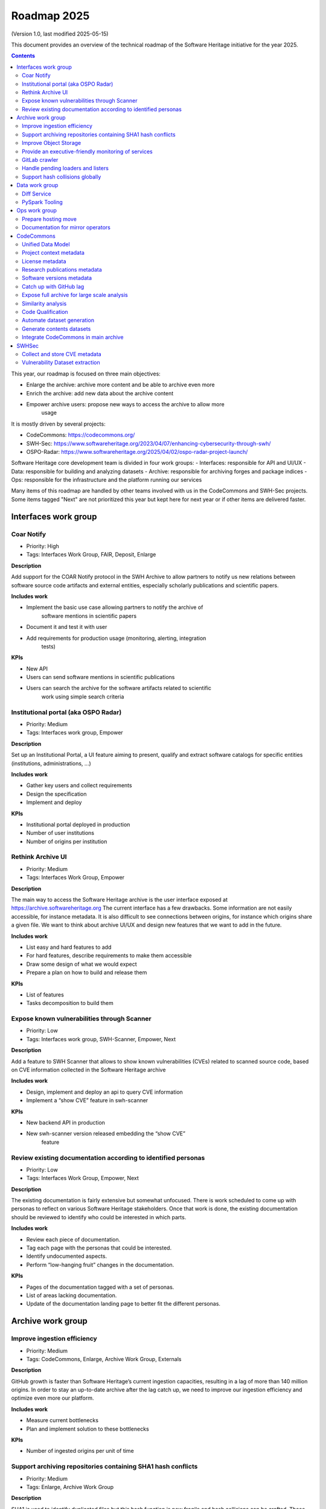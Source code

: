 .. _roadmap-current:
.. _roadmap-2025:

Roadmap 2025
============

(Version 1.0, last modified 2025-05-15)

This document provides an overview of the technical roadmap of the Software
Heritage initiative for the year 2025.

.. contents::
   :depth: 3
..

This year, our roadmap is focused on three main objectives:

- Enlarge the archive: archive more content and be able to archive even more
- Enrich the archive: add new data about the archive content
- Empower archive users: propose new ways to access the archive to allow more
   usage

It is mostly driven by several projects:

- CodeCommons: https://codecommons.org/
- SWH-Sec: https://www.softwareheritage.org/2023/04/07/enhancing-cybersecurity-through-swh/
- OSPO-Radar: https://www.softwareheritage.org/2025/04/02/ospo-radar-project-launch/

Software Heritage core development team is divided in four work groups:
- Interfaces: responsible for API and UI/UX
- Data: responsible for building and analyzing datasets
- Archive: responsible for archiving forges and package indices
- Ops: responsible for the infrastructure and the platform running our services

Many items of this roadmap are handled by other teams involved with us in the
CodeCommons and SWH-Sec projects. Some items tagged "Next" are not prioritized
this year but kept here for next year or if other items are delivered faster.



Interfaces work group
---------------------

Coar Notify
^^^^^^^^^^^

- Priority: High
- Tags: Interfaces Work Group, FAIR, Deposit, Enlarge

**Description**

Add support for the COAR Notify protocol in the SWH Archive to allow partners
to notify us new relations between software source code artifacts and external
entities, especially scholarly publications and scientific papers.


**Includes work**

- Implement the basic use case allowing partners to notify the archive of
   software mentions in scientific papers
- Document it and test it with user
- Add requirements for production usage (monitoring, alerting, integration
   tests)

**KPIs**

- New API
- Users can send software mentions in scientific publications
- Users can search the archive for the software artifacts related to scientific
   work using simple search criteria

Institutional portal (aka OSPO Radar)
^^^^^^^^^^^^^^^^^^^^^^^^^^^^^^^^^^^^^

- Priority: Medium
- Tags: Interfaces work group, Empower

**Description**

Set up an Institutional Portal, a UI feature aiming to present, qualify
and extract software catalogs for specific entities (institutions,
administrations, ...)

**Includes work**

- Gather key users and collect requirements
- Design the specification
- Implement and deploy

**KPIs**

- Institutional portal deployed in production
- Number of user institutions
- Number of origins per institution

Rethink Archive UI
^^^^^^^^^^^^^^^^^^

- Priority: Medium
- Tags: Interfaces Work Group, Empower

**Description**

The main way to access the Software Heritage archive is the user
interface exposed at https://archive.softwareheritage.org The current
interface has a few drawbacks. Some information are not easily
accessible, for instance metadata. It is also difficult to see
connections between origins, for instance which origins share a given
file. We want to think about archive UI/UX and design new features that
we want to add in the future.

**Includes work**

- List easy and hard features to add
- For hard features, describe requirements to make them accessible
- Draw some design of what we would expect
- Prepare a plan on how to build and release them

**KPIs**

- List of features
- Tasks decomposition to build them


Expose known vulnerabilities through Scanner
^^^^^^^^^^^^^^^^^^^^^^^^^^^^^^^^^^^^^^^^^^^^

- Priority: Low
- Tags: Interfaces work group, SWH-Scanner, Empower, Next

**Description**

Add a feature to SWH Scanner that allows to show known vulnerabilities (CVEs)
related to scanned source code, based on CVE information collected in the
Software Heritage archive

**Includes work**

- Design, implement and deploy an api to query CVE information
- Implement a “show CVE” feature in swh-scanner

**KPIs**

- New backend API in production
- New swh-scanner version released embedding the “show CVE”
   feature

Review existing documentation according to identified personas
^^^^^^^^^^^^^^^^^^^^^^^^^^^^^^^^^^^^^^^^^^^^^^^^^^^^^^^^^^^^^^

- Priority: Low
- Tags: Interfaces Work Group, Empower, Next

**Description**

The existing documentation is fairly extensive but somewhat unfocused.
There is work scheduled to come up with personas to reflect on various
Software Heritage stakeholders. Once that work is done, the existing
documentation should be reviewed to identify who could be interested in
which parts.

**Includes work**

- Review each piece of documentation.
- Tag each page with the personas that could be interested.
- Identify undocumented aspects.
- Perform “low-hanging fruit” changes in the documentation.

**KPIs**

- Pages of the documentation tagged with a set of personas.
- List of areas lacking documentation.
- Update of the documentation landing page to better fit the different personas.


Archive work group
------------------

Improve ingestion efficiency
^^^^^^^^^^^^^^^^^^^^^^^^^^^^

- Priority: Medium
- Tags: CodeCommons, Enlarge, Archive Work Group, Externals

**Description**

GitHub growth is faster than Software Heritage’s current ingestion
capacities, resulting in a lag of more than 140 million origins. In
order to stay an up-to-date archive after the lag catch up, we need to
improve our ingestion efficiency and optimize even more our platform.

**Includes work**

- Measure current bottlenecks
- Plan and implement solution to these bottlenecks

**KPIs**

- Number of ingested origins per unit of time

Support archiving repositories containing SHA1 hash conflicts
^^^^^^^^^^^^^^^^^^^^^^^^^^^^^^^^^^^^^^^^^^^^^^^^^^^^^^^^^^^^^

- Priority: Medium
- Tags: Enlarge, Archive Work Group

**Description**

SHA1 is used to identify duplicated files but this hash function is now
fragile and hash collisions can be crafted. Those hash collisions are of
particular interest and we want to be able to archive them.

**Includes work**

- Archive repositories with hash conflicts in winery storage
- Analyze possibility for other object storages and implement it if
   possible

**KPIs**

Improve Object Storage
^^^^^^^^^^^^^^^^^^^^^^

- Priority: Medium
- Tags: Enlarge, Archive Work Group

**Description**

Our current object storage, winery, starts to show some limitations. We
are reaching limits in scalability and some large scale access patterns
are complicated. Some ongoing studies show that we may improve
compression rate by clustering similar files together.

**Includes work**

- Follow and help studies on object storage compression
- Propose and bench solutions for improved object storage
- Prepare a migration plan

**KPIs**

- Benchmarks

Provide an executive-friendly monitoring of services
^^^^^^^^^^^^^^^^^^^^^^^^^^^^^^^^^^^^^^^^^^^^^^^^^^^^

- Priority: Medium
- Tags: Enlarge, Archive Work Group, Interfaces Work Group

**Description**

Provide a high-level and easy to find dashboard of running services with
documented key indicators.

**Includes work**

- Gather public site metrics
- Publish and document a dedicated dashboard
- Add links to it on common web applications (web app and docs.s.o)

**KPIs**

- Indicators available for public sites status
- Indicators for archive workers status
- Indicators for archive behavior
- Main dashboard that aggregates the indicators
- Dashboard referenced in common web applications

GitLab crawler
^^^^^^^^^^^^^^

- Priority: High
- Tags: Archive Work Group, SWHSec, Enlarge

**Description**

Recent addition to gitlab from Software Heritage allows us to fetch
metadata from gitlab forges. Now that they are accessible, we want to
fetch them

**Includes work**

- Implement new crawler
- Deploy it

**KPIs**

- Metadata coverage from gitlab forges

Handle pending loaders and listers
^^^^^^^^^^^^^^^^^^^^^^^^^^^^^^^^^^

- Priority: Medium
- Tags: Archive Work Group, Externals, Enlarge

**Description**

Several contributions have been made to archive content from new forges or
packages indexes but never deployed. Review, update if required and merge all
pending loaders and listers

**Includes work**

- Review loaders
- Decide for each on if we merge, update or discard
- Merge, update and deploy those we want to keep

**KPIs**

- Closed merge requests


Support hash collisions globally
^^^^^^^^^^^^^^^^^^^^^^^^^^^^^^^^

- Priority: Low
- Tags: Archive Work Group, Enlarge, Next

**Description**

Several data points in the Software Heritage are identified by their
hash, in general a sha1. Hash collisions may happen and we need to find
a way to be resilient to them. This is similar to the archiving of repositories
with hash collision but more general to the whole Software Heritage Archive.

**Includes work**

- Analyze hash collisions issues for all Software Heritage object types
   (content, directory, revisions, origins…)
- Propose and implement workarounds

**KPIs**


Data work group
---------------

Diff Service
^^^^^^^^^^^^

- Priority: High
- Tags: Data Work Group, Empower, SWH-Sec

**Description**

Implement a way to compute diff between two revisions

**Includes work**

- Implement algorithm outputting git like diff
- Compute diff on revisions of some important repositories
- Add requirements for production usage (monitoring, alerting,
   integration tests)

**KPIs**

- Diff algorithm implementation
- Dataset produced with it


PySpark Tooling
^^^^^^^^^^^^^^^

- Priority: Medium
- Tags: Data Work Group, Next

**Description**

We use pyspark for some large scale data handling. Our usage is
currently not distributed and we need to develop our tooling to be able
to execute large scale pyspark jobs on our infrastructure

**Includes work**

- Be able to run distributed pyspark jobs on our kubernetes cluster
- Access to pyspark web UI during job
- Metrics of pyspark jobs
- History server to access finished jobs metrics
- Object storage to store job inputs, outputs, transient data…
- JupyterHub
- Way to use content object storage easily and efficiently in jobs

**KPIs**


Ops work group
--------------

Prepare hosting move
^^^^^^^^^^^^^^^^^^^^

- Priority: High
- Tags: Ops Work Group

**Description**

Our current hosting will be closed, we need to get ready to move from it when
it will happen

**Includes work**

- Evaluate hosting solutions
- Prepare a plan for the move
- Study how to minimize the service interruption
- Tackle logistics issues
- List required investments

**KPIs**

- Actionable plan
- Advantages and disadvantages of several solutions

Documentation for mirror operators
^^^^^^^^^^^^^^^^^^^^^^^^^^^^^^^^^^

- Priority: Medium
- Tags: Ops Work Group

**Description**

Managing and operating a mirror is a complicated task and it is time
consuming to help them. We need to improve the documentation to give
more autonomy to mirror operators.

**Includes work**

- Review each piece of documentation with mirror operator and Software Heritage Ops
- Update documentation

**KPIs**


CodeCommons
-----------

Unified Data Model
^^^^^^^^^^^^^^^^^^

- Priority: High
- Tags: CodeCommons, Enrich, Externals

**Description**

Building a unified data model to enrich the Software Heritage core data
model is a keystone of the CodeCommons project. It consists in
collecting metadata from many sources and to store them in an unified
model, in a way that makes the data available for efficient indexing and
querying. The purpose of this unified data model is to generate
qualified and specialized datasets, filtered with a wide range of
criteria in order to produce highly specialized datasets.

The scope of the CodeCommons Unified Data Model includes:

- Project Context data (extrinsic): data from various collaboration
   platforms (forges, bug trackers…)
- Research articles and other context (extrinsic): structured metadata
   from publications metadata and its connection to software artifacts
- Code Qualification (intrinsic): code-related data,including
   dependencies detection, language identification and quality
   measurement
- Licence detection (intrinsic): structured data model for licence
   information, at both file-level and project level

**Includes work**

- Design architecture for the Unified Data Model
- Implement and deploy the Unified Data Model components

**KPIs**

Project context metadata
^^^^^^^^^^^^^^^^^^^^^^^^

- Priority: High
- Tags: CodeCommons, Enrich, Externals

**Description**

This task of the CodeCommons project includes collecting context data
from various collaboration platforms (forges, bug trackers…) and storing
it in an unified data model. It aims at adding helpful information to
qualify source codes in regards with projects activity, including
issues, pull requests and discussions.

Among the identified collaboration platforms, GitHub context data will
be stored using GHArchive.

**Includes work**

- Design the unified data model for project context metadata, based on a
   benchmark of existing models like ForgeFed
- Implement and deploy crawlers for project context metadata for each
   identified platform
- Run a massive crawling and store the data in the unified data model

**KPIs**

- List of supported collaboration platforms
- Number of origins covered in the archive

License metadata
^^^^^^^^^^^^^^^^

- Priority: High
- Tags: CodeCommons, Enrich, Externals

**Description**

CodeCommons aims to detect license, copyright, and package metadata on
the whole Software Heritage Archive, critical to ensure the transparency
and traceability for sovereign and sustainable AI.

This will be done using ScanCode, in partnership with AboutCode, a
well-reputed, non-profit, public benefit organisation with ample
experience designing and architecting FOSS tools for analysing and
organising software and the webs of components each software package
depends on, providing a great advancement for software supply chain and
license compliance across the software ecosystem.

The ScanCode for CodeCommons project includes running a massive license
scan on the whole Software Heritage Archive.

To ensure the efficiency and efficacy of this massive scan, this project
also improves the accuracy and quality of ScanCode’s license detection.

**Includes work**

- Benchmark, adapt and optimize ScanCode for large scale analysis on
   Software Heritage archive
- Run scan at file level on the whole Software Heritage archive
- Run scan at project level on relevant versions of Software Heritage
   origins
- Assemble and store the result in a unified data model

**KPIs**

- Number of files scanned
- Number of software versions scanned

Research publications metadata
^^^^^^^^^^^^^^^^^^^^^^^^^^^^^^

- Priority: Medium
- Tags: CodeCommons, Enrich, Externals

**Description**

This task of the CodeCommons project aims to identify to which thematics
a software project is related, by collecting metadata from research
publications, referenced by several platforms (e.g. HAL, Open Alex).

The collected data will be structured in a unified data model.

**Includes work**

- Design the unified data model for publications metadata, based on a
   benchmark of existing models like OpenAlex
- Implement and deploy crawlers for publications metadata for each
   identified platform
- Run a massive crawling and store the data in the unified data model

**KPIs**

- List of supported publications platforms
- Number of referenced publications
- Number of origins covered in the archive

Software versions metadata
^^^^^^^^^^^^^^^^^^^^^^^^^^

- Priority: High
- Tags: CodeCommons, Enrich, Externals

**Description**

Many references to specific software versions use version name of
software projects. The current Software Heritage model doesn’t provide
explicit and formal version identification.

The goal of this task is to add version information to the Software
Heritage data model, providing relevant information adapted to various
levels of granularity.

**Includes work**

- Identify external data sources providing accurate information
- Identify and validate heuristics for Software Versions identification
   analysis in archive contents
- Design a data model for Software versions Data model
- Map software versions to objects in the archive

**KPIs**

- Number of software projects identified
- Number of versions identified


Catch up with GitHub lag
^^^^^^^^^^^^^^^^^^^^^^^^

- Priority: High
- Tags: CodeCommons, Enlarge, Archive Work Group, Externals

**Description**

GitHub growth is faster than Software Heritage’s current ingestion
capacities, resulting in a lag of more than 140 million origins. In
order to return to an up-to-date archive, the CodeCommons project
includes the usage of CINES HPC infrastructure to massively clone and
ingest the missing repositories.

**Includes work**

- List the missing GitHub origins in Software Heritage archive
- Implement and deploy massive ingestion tools at CINES
- Clone and ingest the missing origins at CINES
- Generate deduplicated datasets for retrieval in the main archive

**KPIs**

- Number of ingested GitHub origins
- Number of origins not archived


Expose full archive for large scale analysis
^^^^^^^^^^^^^^^^^^^^^^^^^^^^^^^^^^^^^^^^^^^^

- Priority: High
- Tags: CodeCommons, Enrich, Tooling, Data Work Group

**Description**

CINES’s Adastra HPC infrastructure has been made available to
CodeCommons for providing the compute and storage capabilities required
for CodeCommons massive data processing and additional metadata
collection around Software Heritage. This item covers the prerequisite
actions on CINES HPC, which consist of depositing a full copy of the
main archive (contents and graph) and deploy the tooling for large scale
archive access.

**Includes work**

- Copy archive contents at CINES
- Copy archive compressed graph at CINES
- Improve and adapt SWH-Fuse for optimized large-scale access to the archive

**KPIs**

- Full copy of the archive available at CINES
- SWH-Fuse deployed at CINES
- Performance metrics for SWH-Fuse

Similarity analysis
^^^^^^^^^^^^^^^^^^^

- Priority: Low
- Tags: CodeCommons, Enrich, Externals

**Description**

Additionally to Software Heritage’s strong commitment to transparency
and respect of the authors in training datasets for LLMs for code (as
stated more than a year ago:
https://www.softwareheritage.org/2023/10/19/swh-statement-on-llm-for-code/),
CodeCommons includes to provide mechanisms of similarity detection for
generated code, in order to ensure a proper attribution to the authors
of the original source code. We are planning to use text and syntax
analysis methods for similarity, but also to challenge machine learning
approach that may complete the results.

**Includes work**

- Design and implement tools for code Similarity analysis
- Benchmark results from different approaches
- Prepare the integration of provenance for attribution of generated
   code

**KPIs**

- Documented benchmark results

Code Qualification
^^^^^^^^^^^^^^^^^^

- Priority: Medium
- Tags: CodeCommons, Enrich, Externals

**Description**

In order to provide qualified datasets according to multiple criteria
based on the code qualification, the Software Heritage will be enriched
with metadata extracted from an in-depth analysis of the source code
archive, including the following topics: - Programming languages
identification - Dependencies detection - Code quality metrics

**Includes work**

- Programming languages:

   - Benchmark existing tools and select the most relevant ones
   - Run language identification analysis at scale on Software Heritage
      contents
   - Store and index the results in a unified data model

- Dependencies detection

   - Customize ScanCode tools for scaling to Software Heritage
   - Run a file-level analysis on the archive contents
   - Run a project level analysis on the graph (projects filesystems
      browsing)
   - Store and index the results in a unified data model

- Code quality metrics extraction

   - Identify relevant code quality metrics, possibly:

      - Static analysis
      - Code coverage
      - Design patterns identification

**KPIs**

- % of the archive covered for each subject

Automate dataset generation
^^^^^^^^^^^^^^^^^^^^^^^^^^^

- Priority: Medium
- Tags: CodeCommons, Enrich, Dataset factory, Data work group

**Description**

We need to produce datasets regularly and reliably to be more efficient and to
clarify which datasets users can expect. Provide tooling for an automated
production and publishing of derived datasets

**Includes work**

- Design and implement the required automation tools
- Setup and configure an automation pipeline
- Provide a dashboard for monitoring
- Document datasets for clear interface

**KPIs**

- Number of derived datasets automatically published

Generate contents datasets
^^^^^^^^^^^^^^^^^^^^^^^^^^

- Priority: High
- Tags: CodeCommons, Enrich, Dataset factory, Data work group

**Description**

Create a tool that generates a dataset embedding file contents, based
on a list of SWHIDs.

**Includes work**

- Enable SWHID mapping on existing object storage (currently indexed by
   hash)
- Design and implement a generation engine for datasets embedding
   contents
- Benchmark and optimize performance for large-scale usage

**KPIs**

- Performance metrics

Integrate CodeCommons in main archive
^^^^^^^^^^^^^^^^^^^^^^^^^^^^^^^^^^^^^

- Priority: High
- Tags: CodeCommons, Enlarge, Next

**Description**

Most CodeCommons tools for metadata crawling and archive analysis will
be run on Adastra HPC at CINES. On the one hand, the computed metadata
will need to retrieved in the main archive, and on the other hand, the
tools used for a massive processing on the whole archive copy will need
to be integrated to Software Heritage standard ingestion pipeline in
order to keep maintaining the CodeCommos metadata up-to-date on the long
term. This task also includes the retrieval of the GitHub lag
ingestion.

**Includes work**

- Retrieve archive core data from CINES
- Retrieve unified metadata from CINES
- Design architecture and infrastructure for retrieving full archive
   and unified metadata
- Integrate CodeCommons tools in the standard ingestion pipeline

**KPIs**

- Main archive core data up-to-date with CINES
- Main archive metadata up-to-date with CINES
- Tools integrated to the ingestion pipeline

SWHSec
------

Collect and store CVE metadata
^^^^^^^^^^^^^^^^^^^^^^^^^^^^^^

- Priority: High
- Tags:  Data work group, SWHSec, Enrich

**Description**

Collect CVE metadata from relevant external data sources, map it to
Software Heritage data model and link CVEs to relevant revisions
(introducing and fixing revisions).

**Includes work**

- Design a data model for CVEs
- Implement crawlers for CVE data sources
- Store metadata

**KPIs**

- Number of CVEs stored
- Number of Objects linked to a CVE

Vulnerability Dataset extraction
^^^^^^^^^^^^^^^^^^^^^^^^^^^^^^^^

- Priority: High
- Tags: Data work group, SWHSec, Enrich

**Description**

Develop a tool that extracts the relevant introducing/fixing commits
from Software Heritage for a dataset of vulnerabilities

**Includes work**

- Design and implement the detection mechanisms
- Generate raw datasets
- Iterate with people involved in the extracted data evaluation


**KPIs**

- Introducing commits detection ratio
- Fixing commits detection ratio
- Number of CVEs supported

